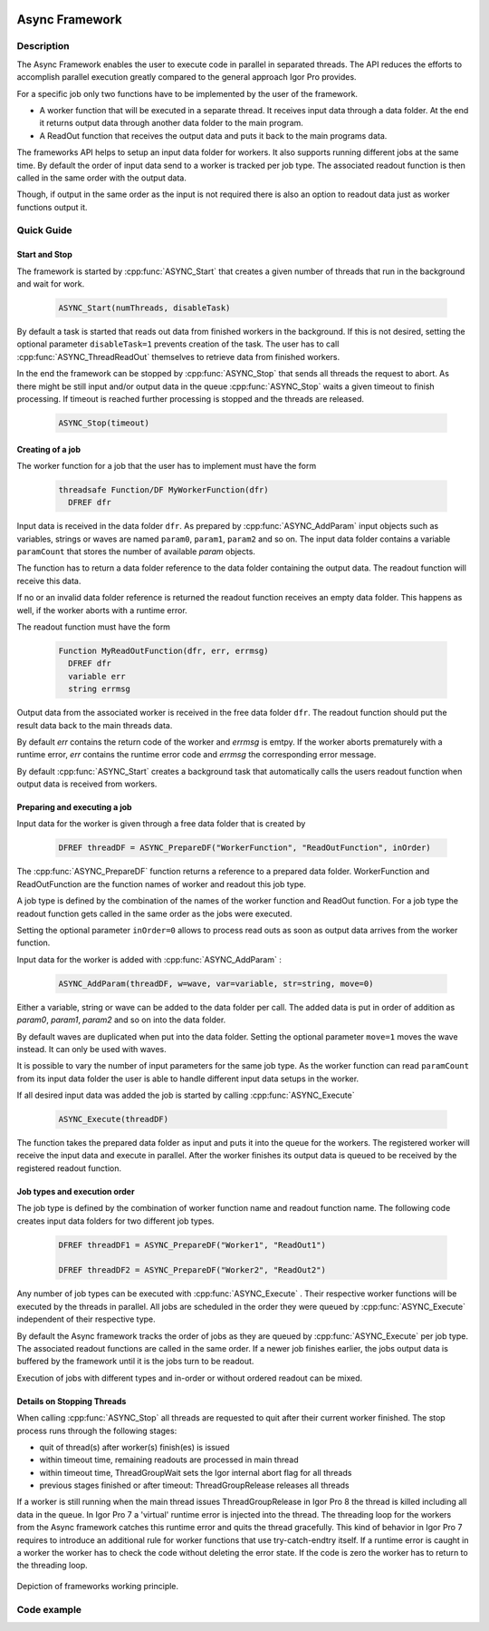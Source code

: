  .. _async_framework_doc:

===============
Async Framework
===============

Description
-----------

The Async Framework enables the user to execute code in parallel in separated
threads. The API reduces the efforts to accomplish parallel execution greatly
compared to the general approach Igor Pro provides.

For a specific job only two functions have to be implemented by the user of the
framework.

- A worker function that will be executed in a separate thread. It receives
  input data through a data folder. At the end it returns output data through
  another data folder to the main program.

- A ReadOut function that receives the output data and puts it back to the main programs data.

The frameworks API helps to setup an input data folder for workers. It also
supports running different jobs at the same time. By default the order of input
data send to a worker is tracked per job type. The associated readout function
is then called in the same order with the output data.

Though, if output in the same order as the input is not required there is also
an option to readout data just as worker functions output it.

Quick Guide
-----------

Start and Stop
~~~~~~~~~~~~~~

The framework is started by :cpp:func:`ASYNC_Start` that creates a given number
of threads that run in the background and wait for work.

 .. code-block:: igorpro

    ASYNC_Start(numThreads, disableTask)

By default a task is started that reads out data from finished workers in the
background. If this is not desired, setting the optional parameter
``disableTask=1`` prevents creation of the task. The user has to call :cpp:func:`ASYNC_ThreadReadOut`
themselves to retrieve data from finished workers.

In the end the framework can be stopped by :cpp:func:`ASYNC_Stop` that sends
all threads the request to abort. As there might be still input and/or output
data in the queue :cpp:func:`ASYNC_Stop` waits a given timeout to finish
processing. If timeout is reached further processing is stopped and the threads
are released.

 .. code-block:: igorpro

    ASYNC_Stop(timeout)


Creating of a job
~~~~~~~~~~~~~~~~~

The worker function for a job that the user has to implement must have the form

 .. code-block:: igorpro

    threadsafe Function/DF MyWorkerFunction(dfr)
      DFREF dfr

Input data is received in the data folder ``dfr``. As prepared by :cpp:func:`ASYNC_AddParam`
input objects such as variables, strings or waves are named ``param0``, ``param1``,
``param2`` and so on. The input data folder contains a variable ``paramCount`` that
stores the number of available *param* objects.

The function has to return a data folder reference to the data folder containing
the output data. The readout function will receive this data.

If no or an invalid data folder reference is returned the readout function
receives an empty data folder. This happens as well, if the worker aborts with a
runtime error.

The readout function must have the form

 .. code-block:: igorpro

    Function MyReadOutFunction(dfr, err, errmsg)
      DFREF dfr
      variable err
      string errmsg

Output data from the associated worker is received in the free data folder ``dfr``.
The readout function should put the result data back to the main threads data.

By default *err* contains the return code of the worker and *errmsg* is emtpy. If
the worker aborts prematurely with a runtime error, *err* contains the runtime error
code and *errmsg* the corresponding error message.

By default :cpp:func:`ASYNC_Start` creates a background task that automatically
calls the users readout function when output data is received from workers.


Preparing and executing a job
~~~~~~~~~~~~~~~~~~~~~~~~~~~~~

Input data for the worker is given through a free data folder that is created by

 .. code-block:: igorpro

    DFREF threadDF = ASYNC_PrepareDF("WorkerFunction", "ReadOutFunction", inOrder)

The :cpp:func:`ASYNC_PrepareDF` function returns a reference to a prepared data
folder. WorkerFunction and ReadOutFunction are the function names of worker and
readout this job type.

A job type is defined by the combination of the names of the worker function and
ReadOut function. For a job type the readout function gets called in the same
order as the jobs were executed.

Setting the optional parameter ``inOrder=0`` allows to process read outs as soon
as output data arrives from the worker function.

Input data for the worker is added with :cpp:func:`ASYNC_AddParam` :

 .. code-block:: igorpro

    ASYNC_AddParam(threadDF, w=wave, var=variable, str=string, move=0)

Either a variable, string or wave can be added to the data folder per call. The
added data is put in order of addition as *param0*, *param1*, *param2* and so on into
the data folder.

By default waves are duplicated when put into the data folder. Setting the
optional parameter ``move=1`` moves the wave instead. It can only be used with
waves.

It is possible to vary the number of input parameters for the same job type.
As the worker function can read ``paramCount`` from its input data folder the
user is able to handle different input data setups in the worker.

If all desired input data was added the job is started by calling :cpp:func:`ASYNC_Execute`

 .. code-block:: igorpro

    ASYNC_Execute(threadDF)

The function takes the prepared data folder as input and puts it into the queue
for the workers. The registered worker will receive the input data and execute
in parallel. After the worker finishes its output data is queued to be received
by the registered readout function.

Job types and execution order
~~~~~~~~~~~~~~~~~~~~~~~~~~~~~

The job type is defined by the combination of worker function name and
readout function name. The following code creates input data folders for two
different job types.

 .. code-block:: igorpro

    DFREF threadDF1 = ASYNC_PrepareDF("Worker1", "ReadOut1")

    DFREF threadDF2 = ASYNC_PrepareDF("Worker2", "ReadOut2")

Any number of job types can be executed with :cpp:func:`ASYNC_Execute` .
Their respective worker functions will be executed by the threads in parallel.
All jobs are scheduled in the order they were queued by :cpp:func:`ASYNC_Execute`
independent of their respective type.

By default the Async framework tracks the order of jobs as they are queued by
:cpp:func:`ASYNC_Execute` per job type. The associated readout functions are
called in the same order. If a newer job finishes earlier, the jobs output data
is buffered by the framework until it is the jobs turn to be readout.

Execution of jobs with different types and in-order or without ordered
readout can be mixed.

Details on Stopping Threads
~~~~~~~~~~~~~~~~~~~~~~~~~~~

When calling :cpp:func:`ASYNC_Stop` all threads are requested to quit after
their current worker finished. The stop process runs through the following
stages:

- quit of thread(s) after worker(s) finish(es) is issued
- within timeout time, remaining readouts are processed in main thread
- within timeout time, ThreadGroupWait sets the Igor internal abort flag for all threads
- previous stages finished or after timeout: ThreadGroupRelease releases all threads

If a worker is still running when the main thread issues ThreadGroupRelease in
Igor Pro 8 the thread is killed including all data in the queue. In Igor Pro 7
a 'virtual' runtime error is injected into the thread. The threading loop for
the workers from the Async framework catches this runtime error and quits the
thread gracefully. This kind of behavior in Igor Pro 7 requires to introduce an
additional rule for worker functions that use try-catch-endtry itself. If a
runtime error is caught in a worker the worker has to check the code without
deleting the error state. If the code is zero the worker has to return to the
threading loop.

.. code-block:: igorpro
   :caption: Igor Pro 7 try-catch-endtry worker example

   try
     subworker()
   catch
     if(!getRTError(0))
       return 0
     endif
     // further error handler
   endtry

.. figure:: async_framework.svg
   :align: center

Depiction of frameworks working principle.

Code example
------------

.. code-block:: igorpro
   :caption: Code example

   Constant NUMBER_OF_JOBS = 200

   Function AsyncExample(inOrder)
     variable inOrder

     variable i

     // Start Async FrameWork
     ASYNC_Start(ThreadProcessorCount)

     // Some data
     Make/O/N=(NUMBER_OF_JOBS) data = 31337

     // We want to setup NUMBER_OF_JOBS workers to run
     for(i = 0;i < NUMBER_OF_JOBS; i += 1)

       // Prepare a thread df
       DFREF threadDF = ASYNC_PrepareDF("Worker", "ReadOut", inOrder=inOrder)
       // Add param0 which is a numeric variable that counts executed jobs
       ASYNC_AddParam(threadDF, var=i)
       // Add param1 which is a numeric wave
       ASYNC_AddParam(threadDF, w=data, move=0)

       // Add param2 which is a numeric wave that is moved
       Make/O/N=(NUMBER_OF_JOBS) moredata = 31337
       ASYNC_AddParam(threadDF, w=moredata, move=1)

       ASYNC_Execute(threadDF)
     endfor
     ASYNC_Stop()
   End

   // example worker function
   threadsafe Function/DF Worker(dfr)
     DFREF dfr
     // dfr is the input data folder

     // create a data folder for output data
     DFREF dfrOut = NewFreeDataFolder()

     variable i, j
     string s

     // lets assume there happens a runtime error each 50 jobs
     // get our job counter
     NVAR wID=dfr:param0
     if(!mod(wID, 50))

       WAVE w = $""
       w[0] = 0

     endif

     // some processing that has a random runtime
     variable runtime = abs(floor(gnoise(1))) * 10
     for(i = 0; i < runtime; i += 1)
       // waste some time
       for(j = 0; j < 100; j += 1)
         s = num2str(i)
       endfor
     endfor

     // Get input parameter references
     NVAR/SDFR=dfr param0 // was i
     WAVE/SDFR=dfr param1 // was data
     WAVE/SDFR=dfr param2 // was moredata
     // process wave
     param2[param0] += param0

     // put counter in output data
     variable/G dfrOut:counter = param0
     // Move processed wave to output DF
     MoveWave param2, dfrOut:outWave

     return dfrOut
   End

   // example readout function
   Function ReadOut(dfr, err, errmsg)
     DFREF dfr
     variable err
     string errmsg

     if(err)
       // Insert error handling here
       print "error caught code: " + num2str(err) + "\r" + errmsg
     else
       // do the readout here
       WAVE/SDFR=dfr outWave
       NVAR counter = dfr:counter
       if(outWave[counter] != 31337 + counter)
         print "Processing by worker yielded unexpected result"
       endif
     endif
   End
